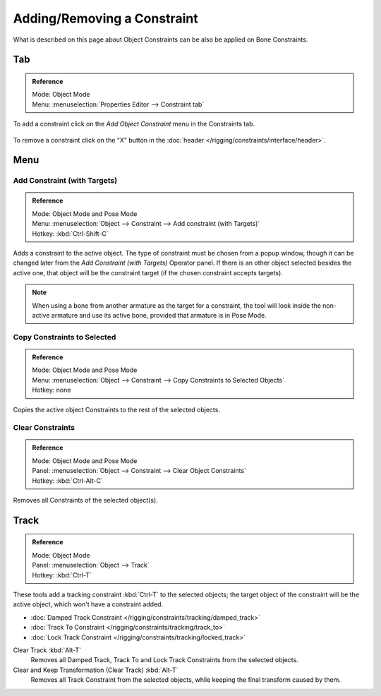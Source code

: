 
****************************
Adding/Removing a Constraint
****************************

What is described on this page about Object Constraints can be also be applied on Bone Constraints.


Tab
===

.. admonition:: Reference
   :class: refbox

   | Mode:     Object Mode
   | Menu:    :menuselection:`Properties Editor --> Constraint tab`

To add a constraint click on the *Add Object Constraint* menu in the Constraints tab.

.. figure:: /images/rigging_constraints_introduction_add-menu.png

To remove a constraint click on the "X" button
in the :doc:`header </rigging/constraints/interface/header>`.


Menu
====

Add Constraint (with Targets)
-----------------------------

.. admonition:: Reference
   :class: refbox

   | Mode:     Object Mode and Pose Mode
   | Menu:    :menuselection:`Object --> Constraint --> Add constraint (with Targets)`
   | Hotkey:   :kbd:`Ctrl-Shift-C`


Adds a constraint to the active object. 
The type of constraint must be chosen from a popup window,
though it can be changed later from the *Add Constraint (with Targets)* Operator panel.
If there is an other object selected besides the active one,
that object will be the constraint target (if the chosen constraint accepts targets).

.. note::

   When using a bone from another armature as the target for a constraint, the tool
   will look inside the non-active armature and use its active bone,
   provided that armature is in Pose Mode.


Copy Constraints to Selected
-----------------------------------

.. admonition:: Reference
   :class: refbox

   | Mode:     Object Mode and Pose Mode
   | Menu:    :menuselection:`Object --> Constraint --> Copy Constraints to Selected Objects`
   | Hotkey:   none

Copies the active object Constraints to the rest of the selected objects.


Clear Constraints
-----------------------------------

.. admonition:: Reference
   :class: refbox

   | Mode:     Object Mode and Pose Mode
   | Panel:    :menuselection:`Object --> Constraint --> Clear Object Constraints`
   | Hotkey:   :kbd:`Ctrl-Alt-C`

Removes all Constraints of the selected object(s).


Track
=====

.. admonition:: Reference
   :class: refbox

   | Mode:     Object Mode
   | Panel:    :menuselection:`Object --> Track`
   | Hotkey:   :kbd:`Ctrl-T`

These tools add a tracking constraint :kbd:`Ctrl-T` to the selected objects;
the target object of the constraint will be the active object, which won't have a constraint added.

- :doc:`Damped Track Constraint </rigging/constraints/tracking/damped_track>`
- :doc:`Track To Constraint </rigging/constraints/tracking/track_to>`
- :doc:`Lock Track Constraint </rigging/constraints/tracking/locked_track>`

Clear Track :kbd:`Alt-T`
   Removes all Damped Track, Track To and Lock Track Constraints from the selected objects.
Clear and Keep Transformation (Clear Track) :kbd:`Alt-T`
   Removes all Track Constraint from the selected objects, while keeping the final transform caused by them.
